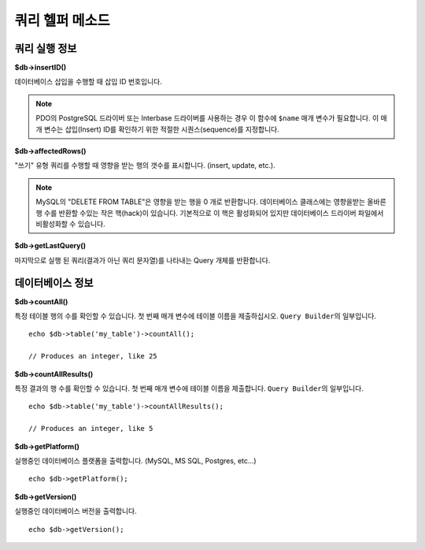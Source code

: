 ####################
쿼리 헬퍼 메소드
####################

쿼리 실행 정보
==================================

**$db->insertID()**

데이터베이스 삽입을 수행할 때 삽입 ID 번호입니다.

.. note:: PDO의 PostgreSQL 드라이버 또는 Interbase 드라이버를 사용하는 경우 이 함수에 ``$name`` 매개 변수가 필요합니다. 
    이 매개 변수는 삽입(Insert) ID를 확인하기 위한 적절한 시퀀스(sequence)를 지정합니다.

**$db->affectedRows()**

"쓰기" 유형 쿼리를 수행할 때 영향을 받는 행의 갯수를 표시합니다. (insert, update, etc.).

.. note:: MySQL의 "DELETE FROM TABLE"\ 은 영향을 받는 행을 0 개로 반환합니다. 
    데이터베이스 클래스에는 영향을받는 올바른 행 수를 반환할 수있는 작은 핵(hack)이 있습니다. 
    기본적으로 이 핵은 활성화되어 있지만 데이터베이스 드라이버 파일에서 비활성화할 수 있습니다.

**$db->getLastQuery()**

마지막으로 실행 된 쿼리(결과가 아닌 쿼리 문자열)를 나타내는 Query 개체를 반환합니다.

데이터베이스 정보
===============================

**$db->countAll()**

특정 테이블 행의 수를 확인할 수 있습니다.
첫 번째 매개 변수에 테이블 이름을 제출하십시오.
``Query Builder``\ 의 일부입니다.

::

    echo $db->table('my_table')->countAll();

    // Produces an integer, like 25

**$db->countAllResults()**

특정 결과의 행 수를 확인할 수 있습니다.
첫 번째 매개 변수에 테이블 이름을 제출합니다.
``Query Builder``\ 의 일부입니다.

::

    echo $db->table('my_table')->countAllResults();

    // Produces an integer, like 5

**$db->getPlatform()**

실행중인 데이터베이스 플랫폼을 출력합니다. (MySQL, MS SQL, Postgres, etc...)

::

    echo $db->getPlatform();

**$db->getVersion()**

실행중인 데이터베이스 버전을 출력합니다.

::

    echo $db->getVersion();
